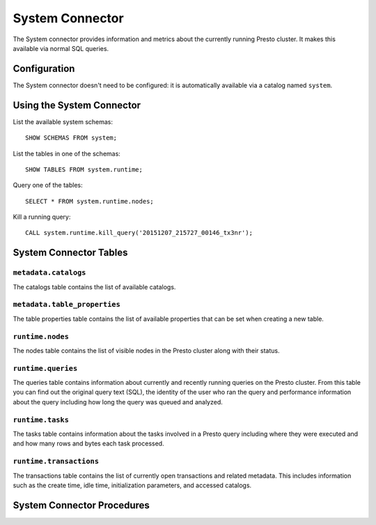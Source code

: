 ================
System Connector
================

The System connector provides information and metrics about the currently
running Presto cluster. It makes this available via normal SQL queries.

Configuration
-------------

The System connector doesn't need to be configured: it is automatically
available via a catalog named ``system``.

Using the System Connector
--------------------------

List the available system schemas::

    SHOW SCHEMAS FROM system;

List the tables in one of the schemas::

    SHOW TABLES FROM system.runtime;

Query one of the tables::

    SELECT * FROM system.runtime.nodes;

Kill a running query::

    CALL system.runtime.kill_query('20151207_215727_00146_tx3nr');

System Connector Tables
-----------------------

``metadata.catalogs``
^^^^^^^^^^^^^^^^^^^^^

The catalogs table contains the list of available catalogs.

``metadata.table_properties``
^^^^^^^^^^^^^^^^^^^^^^^^^^^^^

The table properties table contains the list of available properties
that can be set when creating a new table.

``runtime.nodes``
^^^^^^^^^^^^^^^^^

The nodes table contains the list of visible nodes in the Presto
cluster along with their status.

``runtime.queries``
^^^^^^^^^^^^^^^^^^^

The queries table contains information about currently and recently
running queries on the Presto cluster. From this table you can find out
the original query text (SQL), the identity of the user who ran the query
and performance information about the query including how long the query
was queued and analyzed.

``runtime.tasks``
^^^^^^^^^^^^^^^^^

The tasks table contains information about the tasks involved in a
Presto query including where they were executed and and how many rows
and bytes each task processed.

``runtime.transactions``
^^^^^^^^^^^^^^^^^^^^^^^^

The transactions table contains the list of currently open transactions
and related metadata. This includes information such as the create time,
idle time, initialization parameters, and accessed catalogs.

System Connector Procedures
---------------------------

.. function:: runtime.kill_query(id)

    Kill the query with the specified ``id``.
